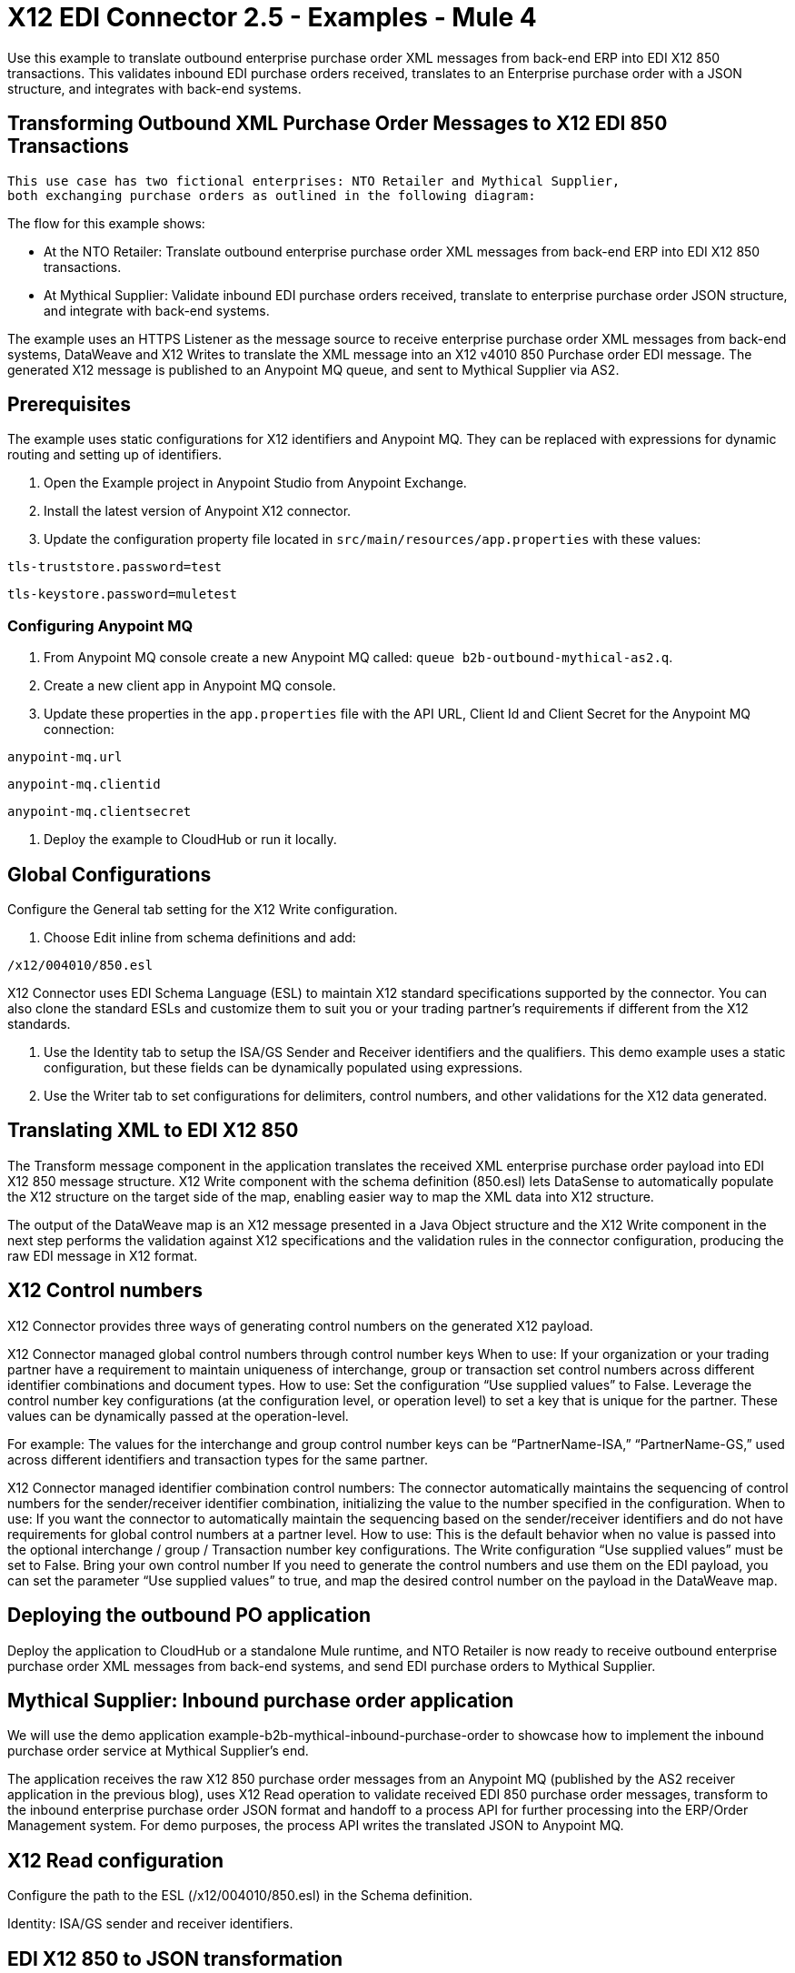 = X12 EDI Connector 2.5 - Examples - Mule 4

Use this example to translate outbound enterprise purchase order XML messages from back-end ERP into EDI X12 850 transactions. This validates inbound EDI purchase orders received, translates to an Enterprise purchase order with a JSON structure, and integrates with back-end systems.

== Transforming Outbound XML Purchase Order Messages to X12 EDI 850 Transactions

 This use case has two fictional enterprises: NTO Retailer and Mythical Supplier,
 both exchanging purchase orders as outlined in the following diagram:



The flow for this example shows:

* At the NTO Retailer: Translate outbound enterprise purchase order XML messages from back-end ERP into EDI X12 850 transactions.

* At Mythical Supplier: Validate inbound EDI purchase orders received, translate to enterprise purchase order JSON structure, and integrate with back-end systems.

The example uses an HTTPS Listener as the message source to receive enterprise purchase order XML messages from back-end systems, DataWeave and X12 Writes to translate the XML message into an X12 v4010 850 Purchase order EDI message. The generated X12 message is published to an Anypoint MQ queue, and sent to Mythical Supplier via AS2.

== Prerequisites

The example uses static configurations for X12 identifiers and Anypoint MQ. They can be replaced with expressions for dynamic routing and setting up of identifiers.

. Open the Example project in Anypoint Studio from Anypoint Exchange.
. Install the latest version of Anypoint X12 connector.
. Update the configuration property file located in `src/main/resources/app.properties` with these values:

`tls-truststore.password=test`

`tls-keystore.password=muletest`


=== Configuring Anypoint MQ

. From Anypoint MQ console create a new Anypoint MQ called: `queue b2b-outbound-mythical-as2.q`.

. Create a new client app in Anypoint MQ console.

. Update these properties in the `app.properties` file with the API URL, Client Id and Client Secret for the Anypoint MQ connection:

`anypoint-mq.url`

`anypoint-mq.clientid`

`anypoint-mq.clientsecret`

. Deploy the example to CloudHub or run it locally.

== Global Configurations

Configure the General tab setting for the X12 Write configuration.

. Choose Edit inline from schema definitions and add:

`/x12/004010/850.esl`

X12 Connector uses EDI Schema Language (ESL) to maintain X12 standard specifications supported by the connector. You can also clone the standard ESLs and customize them to suit you or your trading partner's requirements if different from the X12 standards.

. Use the Identity tab to setup the ISA/GS Sender and Receiver identifiers and the qualifiers. This demo example uses a static configuration, but these fields can be dynamically populated using expressions.

. Use the Writer tab to set configurations for delimiters, control numbers, and other validations for the X12 data generated.

== Translating XML to EDI X12 850

The Transform message component in the application translates the received XML enterprise purchase order payload into EDI X12 850 message structure. X12 Write component with the schema definition (850.esl) lets DataSense to automatically populate the X12 structure on the target side of the map, enabling easier way to map the XML data into X12 structure.

The output of the DataWeave map is an X12 message presented in a Java Object structure and the X12 Write component in the next step performs the validation against X12 specifications and the validation rules in the connector configuration, producing the raw EDI message in X12 format.

== X12 Control numbers

X12 Connector provides three ways of generating control numbers on the generated X12 payload.

X12 Connector managed global control numbers through control number keys
When to use: If your organization or your trading partner have a requirement to maintain uniqueness of interchange, group or transaction set control numbers across different identifier combinations and document types.
How to use:
Set the configuration “Use supplied values” to False.
Leverage the control number key configurations (at the configuration level, or operation level) to set a key that is unique for the partner. These values can be dynamically passed at the operation-level.

For example: The values for the interchange and group control number keys can be “PartnerName-ISA,” “PartnerName-GS,” used across different identifiers and transaction types for the same partner.

X12 Connector managed identifier combination control numbers:
The connector automatically maintains the sequencing of control numbers for the sender/receiver identifier combination, initializing the value to the number specified in the configuration.
When to use: If you want the connector to automatically maintain the sequencing based on the sender/receiver identifiers and do not have requirements for global control numbers at a partner level.
How to use:
This is the default behavior when no value is passed into the optional interchange / group / Transaction number key configurations.
The Write configuration “Use supplied values” must be set to False.
Bring your own control number
If you need to generate the control numbers and use them on the EDI payload, you can set the parameter “Use supplied values” to true, and map the desired control number on the payload in the DataWeave map.

== Deploying the outbound PO application

Deploy the application to CloudHub or a standalone Mule runtime, and NTO Retailer is now ready to receive outbound enterprise purchase order XML messages from back-end systems, and send EDI purchase orders to Mythical Supplier.

== Mythical Supplier: Inbound purchase order application

We will use the demo application example-b2b-mythical-inbound-purchase-order to showcase how to implement the inbound purchase order service at Mythical Supplier’s end.

The application receives the raw X12 850 purchase order messages from an Anypoint MQ (published by the AS2 receiver application in the previous blog), uses X12 Read operation to validate received EDI 850 purchase order messages, transform to the inbound enterprise purchase order JSON format and handoff to a process API for further processing into the ERP/Order Management system. For demo purposes, the process API writes the translated JSON to Anypoint MQ.

== X12 Read configuration

Configure the path to the ESL (/x12/004010/850.esl) in the Schema definition.

Identity: ISA/GS sender and receiver identifiers.

== EDI X12 850 to JSON transformation

DataWeave component after the X12 read is used to transform the EDI data into the enterprise inbound purchase order JSON message format.

The translated data then gets sent to the process API via HTTP request component, and subsequently is published to Anypoint MQ.

Deploying the inbound PO application
Deploy the application to CloudHub or a standalone Mule runtime, and Mythical supplier is now ready to receive EDI purchase orders and seamlessly integrate with the backend applications.

== Running the Example

Now test the end to end flow with this example.

. Post an XML purchase order payload to NTO Retailer’s outbound purchase order service.

The message will not go through the below processing stages:

Browse the Anypoint MQ queue where the translated inbound enterprise purchase order is published after Mythical Supplier receives the EDI data via AS2 and converts into JSON format.



. Using a REST Client, POST the XML payload `src/main/resources/Enterprise-Outbound-PO.xml` to https://localhost:8443/b2b/enterprise-ob-po/ or https://app-name.cloudhub.io/b2b/enterprise-ob-po/ if deployed to CloudHub.

You see the raw EDI X12 850 purchase order transaction returned as the response. It is also published to the Anypoint MQ queue `b2b-outbound-mythical-as2.q`, ready to be sent to the trading partner.







== See Also

* xref:connectors::introduction/introduction-to-anypoint-connectors.adoc[Introduction to Anypoint Connectors]
* https://help.mulesoft.com[MuleSoft Help Center]
